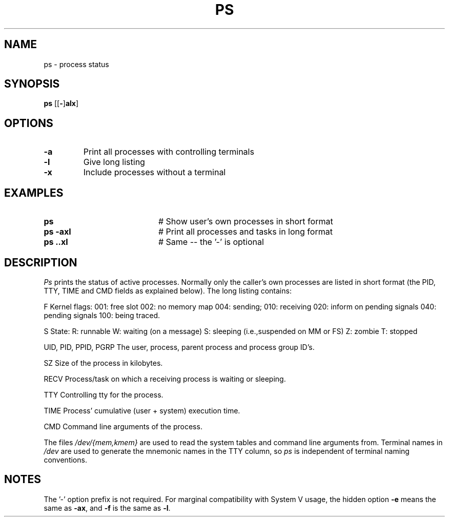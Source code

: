 .TH PS 1
.SH NAME
ps \- process status
.SH SYNOPSIS
\fBps \fR[\fR[\fB\-\fR]\fBalx\fR] 
.br
.de FL
.TP
\\fB\\$1\\fR
\\$2
..
.de EX
.TP 20
\\fB\\$1\\fR
# \\$2
..
.SH OPTIONS
.FL "\-a" "Print all processes with controlling terminals"
.FL "\-l" "Give long listing"
.FL "\-x" "Include processes without a terminal"
.SH EXAMPLES
.EX "ps " "Show user's own processes in short format"
.EX "ps \-axl" "Print all processes and tasks in long format"
.EX "ps \axl" "Same -- the '\-' is optional"
.SH DESCRIPTION
.PP
\fIPs\fR prints the status of active processes.  Normally only the caller's own
processes are listed in short format (the PID, TTY, TIME and CMD fields as
explained below).  The long listing contains:
.PP
.ta 0.5i 1.0i
  F	Kernel flags:
		001: free slot
		002: no memory map
		004: sending;
		010: receiving
		020: inform on pending signals
		040: pending signals
		100: being traced.
.PP
  S
	State:
		R: runnable
		W: waiting (on a message)
		S: sleeping (i.e.,suspended on MM or FS)
		Z: zombie
		T: stopped
.PP
  UID, PID, PPID, PGRP
	The user, process, parent process and process group ID's.
.PP
  SZ
	Size of the process in kilobytes.
.PP
  RECV
	Process/task on which a receiving process is waiting or sleeping.
.PP
  TTY	
	Controlling tty for the process.
.PP
  TIME
	Process' cumulative (user + system) execution time.
.PP
  CMD	Command line arguments of the process.
.PP
.PP
The files \fI/dev/{mem,kmem}\fR are used to read the system tables and command
line arguments from.  Terminal names in \fI/dev\fR are used to generate the 
mnemonic names in the TTY column, so \fIps\fR is independent of terminal naming
conventions.
.SH NOTES
The '\-' option prefix is not required.
For marginal compatibility with System V usage, the hidden option
.B \-e
means the same as
.BR \-ax ,
and
.B \-f
is the same as
.BR \-l .

.\" edited by ASW 2004-12-14

